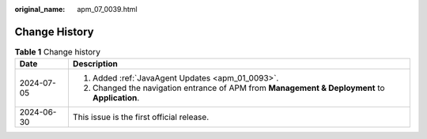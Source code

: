 :original_name: apm_07_0039.html

.. _apm_07_0039:

Change History
==============

.. table:: **Table 1** Change history

   +-----------------------------------+------------------------------------------------------------------------------------------------+
   | Date                              | Description                                                                                    |
   +===================================+================================================================================================+
   | 2024-07-05                        | 1. Added :ref:`JavaAgent Updates <apm_01_0093>`.                                               |
   |                                   |                                                                                                |
   |                                   | 2. Changed the navigation entrance of APM from **Management & Deployment** to **Application**. |
   +-----------------------------------+------------------------------------------------------------------------------------------------+
   | 2024-06-30                        | This issue is the first official release.                                                      |
   +-----------------------------------+------------------------------------------------------------------------------------------------+
